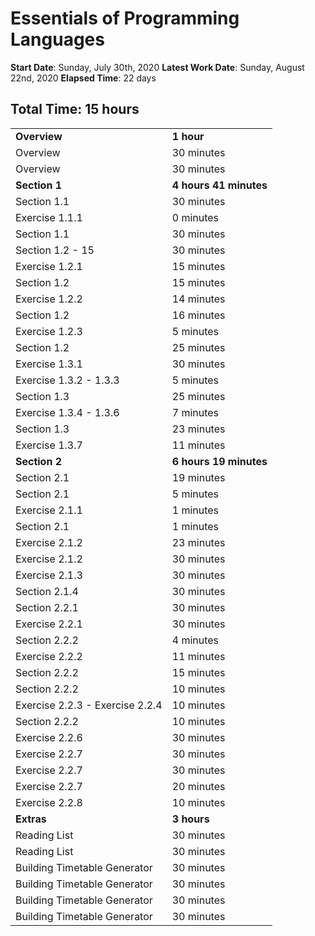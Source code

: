 * Essentials of Programming Languages

*Start Date*: Sunday, July 30th, 2020
*Latest Work Date*: Sunday, August 22nd, 2020
*Elapsed Time*: 22 days
** Total Time: 15 hours
| *Overview*             | *1 hour* |
| Overview               | 30 minutes          |
| Overview               | 30 minutes          |
| *Section 1*            | *4 hours 41 minutes* |
| Section 1.1            | 30 minutes          |
| Exercise 1.1.1         | 0 minutes           |
| Section 1.1            | 30 minutes          |
| Section 1.2 - 15       | 30 minutes          |
| Exercise 1.2.1         | 15 minutes          |
| Section 1.2            | 15 minutes          |
| Exercise 1.2.2         | 14 minutes          |
| Section 1.2            | 16 minutes          |
| Exercise 1.2.3         | 5 minutes           |
| Section 1.2            | 25 minutes          |
| Exercise 1.3.1         | 30 minutes          |
| Exercise 1.3.2 - 1.3.3 | 5 minutes           |
| Section 1.3            | 25 minutes          |
| Exercise 1.3.4 - 1.3.6 | 7 minutes           |
| Section 1.3            | 23 minutes          |
| Exercise 1.3.7         | 11 minutes          |
| *Section 2*            | *6 hours 19 minutes* |
| Section 2.1            | 19 minutes          |
| Section 2.1            | 5 minutes           |
| Exercise 2.1.1         | 1 minutes           |
| Section 2.1            | 1 minutes           |
| Exercise 2.1.2         | 23 minutes          |
| Exercise 2.1.2         | 30 minutes          |
| Exercise 2.1.3         | 30 minutes          |
| Section 2.1.4          | 30 minutes          |
| Section 2.2.1          | 30 minutes          |
| Exercise 2.2.1         | 30 minutes          |
| Section 2.2.2          | 4 minutes           |
| Exercise 2.2.2         | 11 minutes          |
| Section 2.2.2          | 15 minutes          |
| Section 2.2.2          | 10 minutes          |
| Exercise 2.2.3 - Exercise 2.2.4 | 10 minutes          |
| Section 2.2.2          | 10 minutes          |
| Exercise 2.2.6         | 30 minutes          |
| Exercise 2.2.7         | 30 minutes          |
| Exercise 2.2.7         | 30 minutes          |
| Exercise 2.2.7         | 20 minutes          |
| Exercise 2.2.8         | 10 minutes          |
| *Extras*               | *3 hours* |
| Reading List           | 30 minutes          |
| Reading List           | 30 minutes          |
| Building Timetable Generator | 30 minutes          |
| Building Timetable Generator | 30 minutes          |
| Building Timetable Generator | 30 minutes          |
| Building Timetable Generator | 30 minutes          |